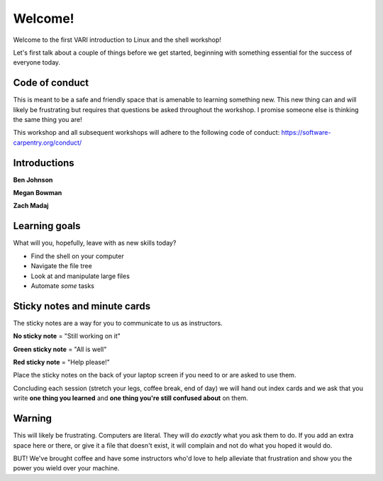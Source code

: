 .. _welcome:

Welcome!
========

Welcome to the first VARI introduction to Linux and the shell workshop!

Let's first talk about a couple of things before we get started, beginning with something essential for the success of everyone today.

.. _codeofconduct:

Code of conduct
---------------

This is meant to be a safe and friendly space that is amenable to learning something new. 
This new thing can and will likely be frustrating but requires that questions be asked throughout the workshop. I promise someone else is thinking the same thing you are!

This workshop and all subsequent workshops will adhere to the following code of conduct: https://software-carpentry.org/conduct/

.. _introductions:

Introductions
-------------

**Ben Johnson**

.. image:: ben.jpg
	:align: center
	:alt: Ben Johnson
	
**Megan Bowman**

.. image:: megan.jpg
	:align: center
	:alt: Megan Bowman
	
**Zach Madaj**

.. image:: zach.jpg
	:align: center
	:alt: Zach Madaj

.. _learninggoals:

Learning goals
--------------

What will you, hopefully, leave with as new skills today?

* Find the shell on your computer

* Navigate the file tree

* Look at and manipulate large files

* Automate *some* tasks

.. _sticky:

Sticky notes and minute cards
-----------------------------

The sticky notes are a way for you to communicate to us as instructors.

**No sticky note** = "Still working on it"

**Green sticky note** = "All is well"

**Red sticky note** = "Help please!"

Place the sticky notes on the back of your laptop screen if you need to or are asked to use them.

Concluding each session (stretch your legs, coffee break, end of day) we will hand out index cards and we ask that you write **one thing you learned** and **one thing you're still confused about** on them.

.. _warning:

Warning
-------

This will likely be frustrating. Computers are literal. They will do *exactly* what you ask them to do. If you add an extra space here or there, or give it a file that doesn't exist, it will complain and not do what you hoped it would do.

BUT! We've brought coffee and have some instructors who'd love to help alleviate that frustration and show you the power you wield over your machine.

